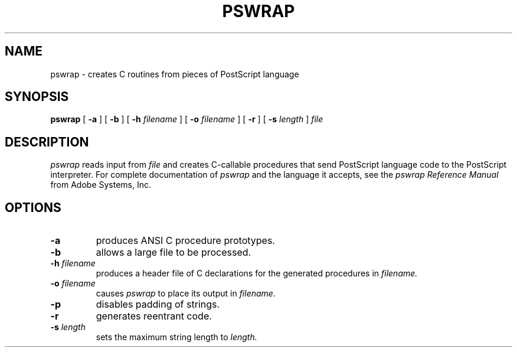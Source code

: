 .\" Copyright 1989, NeXT, Inc.
.\"
.TH PSWRAP 1 "March 28, 1989" "NeXT, Inc."
.SH NAME
pswrap \- creates C routines from pieces of PostScript language
.SH SYNOPSIS
.B pswrap
[
.B \-a
] [
.B \-b
] [
.B \-h
.I filename
] [
.B \-o 
.I filename
] [
.B \-r
] [
.B \-s
.I length
]
.I file
.br
.SH DESCRIPTION
.I pswrap
reads input from
.I file
and creates C-callable procedures that send PostScript language code to the
PostScript interpreter.  For complete documentation of
.I pswrap
and the language it accepts, see the
.I pswrap Reference Manual
from Adobe Systems, Inc.
.SH OPTIONS
.TP
.B \-a
produces ANSI C procedure prototypes.
.TP
.B \-b
allows a large file to be processed.
.TP
.B \-h \fIfilename\fR
produces a header file of C declarations for the generated procedures
in
.I
filename.
.TP
.B \-o \fIfilename\fR
causes
.I pswrap
to place its output in
.I
filename.
.TP
.B \-p
disables padding of strings.
.TP
.B \-r
generates reentrant code.
.TP
.B \-s \fIlength\fR
sets the maximum string length to
.I length.

